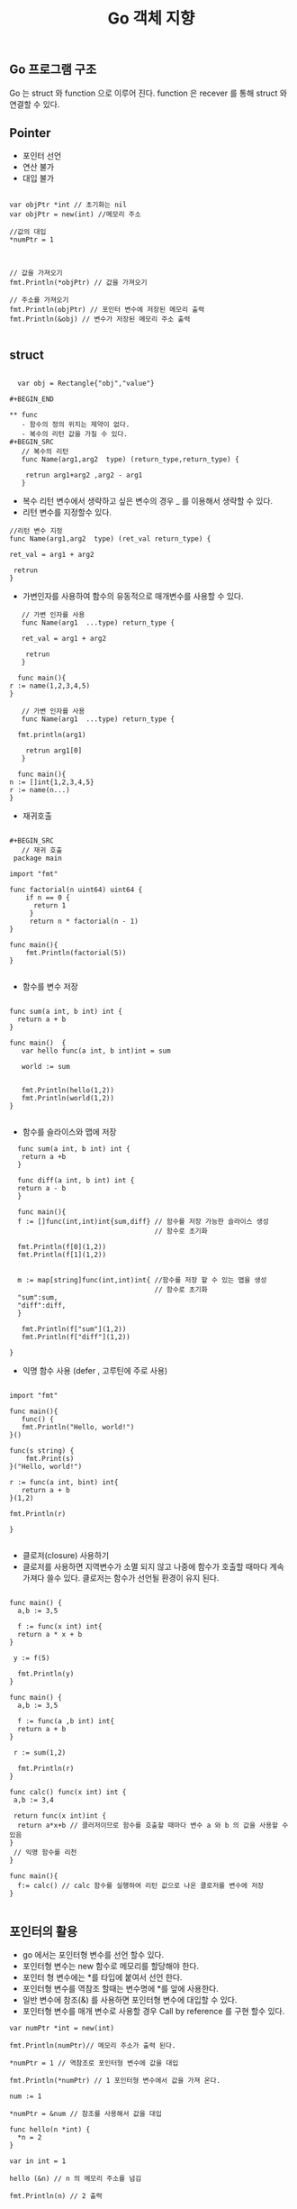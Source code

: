 #+TITLE:Go 객체 지향
#+STARTUP:showall

** Go 프로그램 구조
Go 는 struct 와 function 으로 이루어 진다. function 은 recever 를 통해 struct 와 연결할 수 있다. 

** Pointer
   - 포인터 선언
   - 연산 불가
   - 대입 불가

#+BEGIN_SRC golnag

var objPtr *int // 초기화는 nil
var objPtr = new(int) //메모리 주소 

//값의 대입
*numPtr = 1



// 값을 가져오기
fmt.Println(*objPtr) // 값을 가져오기

// 주소를 가져오기
fmt.Println(objPtr) // 포인터 변수에 저장된 메모리 출력
fmt.Println(&obj) // 변수가 저장된 메모리 주소 출력

#+END_SRC


** struct

#+BEGIN_SRC
  
  var obj = Rectangle{"obj","value"}

#+BEGIN_END

** func
   - 함수의 정의 위치는 제약이 없다.
   - 복수의 리턴 값을 가질 수 있다.
#+BEGIN_SRC
   // 복수의 리턴
   func Name(arg1,arg2  type) (return_type,return_type) {
   
    retrun arg1+arg2 ,arg2 - arg1
   }
#+END_SRC
   - 복수 리턴 변수에서 생략하고 싶은 변수의 경우 _ 를 이용해서 생략할 수 있다.
   - 리턴 변수를 지정할수 있다.
#+BEGIN_SRC
   //리턴 변수 지정 
   func Name(arg1,arg2  type) (ret_val return_type) {

   ret_val = arg1 + arg2
   
    retrun 
   }
#+END_SRC
   - 가변인자를 사용하여 함수의 유동적으로 매개변수를 사용할 수 있다.
#+BEGIN_SRC
   // 가변 인자를 사용 
   func Name(arg1  ...type) return_type {

   ret_val = arg1 + arg2
   
    retrun 
   }

  func main(){
r := name(1,2,3,4,5)
}
#+END_SRC

#+BEGIN_SRC
   // 가변 인자를 사용 
   func Name(arg1  ...type) return_type {

  fmt.println(arg1)
   
    retrun arg1[0]
   }

  func main(){
n := []int{1,2,3,4,5}
r := name(n...)
}
#+END_SRC
   - 재귀호출
     
#+BEGIN_SRC

#+BEGIN_SRC
   // 재귀 호출
 package main

import "fmt"

func factorial(n uint64) uint64 {
    if n == 0 {
      return 1
     }
     return n * factorial(n - 1)
}

func main(){
    fmt.Println(factorial(5))
}

#+END_SRC

   - 함수를 변수 저장
#+BEGIN_SRC

func sum(a int, b int) int {
  return a + b
}

func main()  {
   var hello func(a int, b int)int = sum

   world := sum


   fmt.Println(hello(1,2))
   fmt.Println(world(1,2))
}

#+END_SRC

   - 함수를 슬라이스와 맵에 저장
#+BEGIN_SRC
   func sum(a int, b int) int {
    return a +b 
   }

   func diff(a int, b int) int {
   return a - b
   }

   func main(){
   f := []func(int,int)int{sum,diff} // 함수를 저장 가능한 슬라이스 생성 
                                     // 함수로 초기화

   fmt.Println(f[0](1,2))
   fmt.Println(f[1](1,2))


   m := map[string]func(int,int)int{ //함수를 저장 할 수 있는 맵을 생성
                                     // 함수로 초기화 
   "sum":sum,
   "diff":diff,
   }

    fmt.Println(f["sum"](1,2))
    fmt.Println(f["diff"](1,2))

 }
#+END_SRC
   - 익명 함수 사용 (defer , 고루틴에 주로 사용)
#+BEGIN_SRC

import "fmt"

func main(){
   func() {
   fmt.Println("Hello, world!")
}()

func(s string) {
    fmt.Print(s)
}("Hello, world!")

r := func(a int, bint) int{
   return a + b
}(1,2)

fmt.Println(r)

}

#+END_SRC
    - 클로저(closure) 사용하기 
    - 클로저를 사용하면 지역변수가 소멸 되지 않고 나중에 함수가 호출할 때마다 계속 가져다 쓸수 있다. 클로저는 함수가 선언될 환경이 유지 된다.
#+BEGIN_SRC

func main() {
  a,b := 3,5

  f := func(x int) int{
  return a * x + b
}

 y := f(5)

  fmt.Println(y)
}

func main() {
  a,b := 3,5

  f := func(a ,b int) int{
  return a + b 
}

 r := sum(1,2)

  fmt.Println(r)
}

func calc() func(x int) int {
 a,b := 3,4

 return func(x int)int {
  return a*x+b // 클러저이므로 함수를 호출할 때마다 변수 a 와 b 의 값을 사용할 수 있음
}
 // 익명 함수를 리천
}

func main(){
  f:= calc() // calc 함수를 실행하여 리턴 값으로 나온 클로저를 변수에 저장
}

#+END_SRC
   

** 포인터의 활용
   - go 에서는 포인터형 변수를 선언 할수 있다.
   - 포인터형 변수는 new 함수로 메모리를 할당해야 한다.
   - 포인터 형 변수에는 *를 타입에 붙여서 선언 한다.
   - 포인터형 변수를 역참조 할때는 변수명에 *를 앞에 사용한다.
   - 일반 변수에 참조(&) 를 사용하면 포인터형 변수에 대입할 수 있다.
   - 포인터형 변수를 매개 변수로 사용할 경우 Call by reference 를 구현 할수 있다.

 

#+BEGIN_SRC
var numPtr *int = new(int)

fmt.Println(numPtr)// 메모리 주소가 출력 된다. 

*numPtr = 1 // 역참조로 포인터형 변수에 값을 대입 

fmt.Println(*numPtr) // 1 포인터형 변수에서 값을 가져 온다. 

num := 1

*numPtr = &num // 참조를 사용해서 값을 대입

func hello(n *int) {
  *n = 2
}

var in int = 1

hello (&n) // n 의 메모리 주소를 넘김

fmt.Println(n) // 2 출력 


#+END_SRC

** 구조체 임베딩 
   - Go 언어는 상속을 제공하지 않는다. 구조체 임베딩(Embedding) 을 사용하여 상속의 효과를 낼 수 있다.
   - 구조체 임베딩은 상속과 유사한 기능을 하지만 Go 언어 에서는 인터페이스를 활용하는 것을 권장한다.

    
#+BEGIN_SRC

type Person struct {
    name string
    age int
}


func (p *Person) greeting(){
   fmt.Println("Hello~")
}

type Student struct { 
   p Person // 변수명 지정 has-a 관계
   school string
   grade int
}

type Student struct {
   Person // 변수명을 지정하지 않음  구조체 임베딩 is-a 관계
   school string
   grade int
}


func main() {
    var s Student
    // 구조체 임베딩 미사용
    s.p.greeting() // Hello ~
    // 구조체 임베딩 사용시 
    s.Person.greeting() // Hello ~
    s.greeting() //Hello ~


}

// 매서드 오버라이드 
func (p *Student) greeting(){ 
    fmt.Println("Hello Students~")
}

func main(){
   s.Person.greeting() // Hello ~
    s.greeting() //Hello Students~

}

#+END_SRC

** 인터페이스
   - 인터페이스는 메서드의 선언의 집합이다.
   - 인터페이스에는 구현이 포함되지 않는다.

#+BEGIN_SRC

package main

import "fmt"

type hello interface {
 
}


func main() {
 var h hello // 인터페이스 선언
 fmt.Println(h) // <nil> 빈 인터페이스이므로 nil 이 출력됨
}



#+END_SRC


